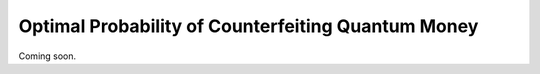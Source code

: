 Optimal Probability of Counterfeiting Quantum Money
====================================================

Coming soon.